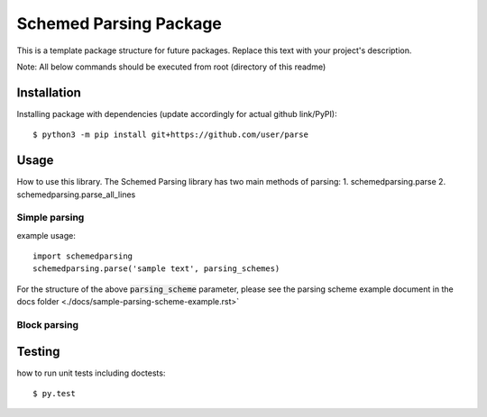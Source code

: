 Schemed Parsing Package
=================================
This is a template package structure for future packages.
Replace this text with your project's description.

Note: All  below commands should be executed from root (directory of this readme)

+++++++++++++
Installation
+++++++++++++
Installing package with dependencies (update accordingly for actual github link/PyPI)::

    $ python3 -m pip install git+https://github.com/user/parse

++++++
Usage
++++++
How to use this library.
The Schemed Parsing library has two main methods of parsing:
1. schemedparsing.parse
2. schemedparsing.parse_all_lines

Simple parsing
***************

example usage::

    import schemedparsing
    schemedparsing.parse('sample text', parsing_schemes)


For the structure of the above :code:`parsing_scheme` parameter, please see the parsing scheme example document in the docs folder <./docs/sample-parsing-scheme-example.rst>`

Block parsing
***************

++++++++
Testing
++++++++
how to run unit tests including doctests::

    $ py.test


